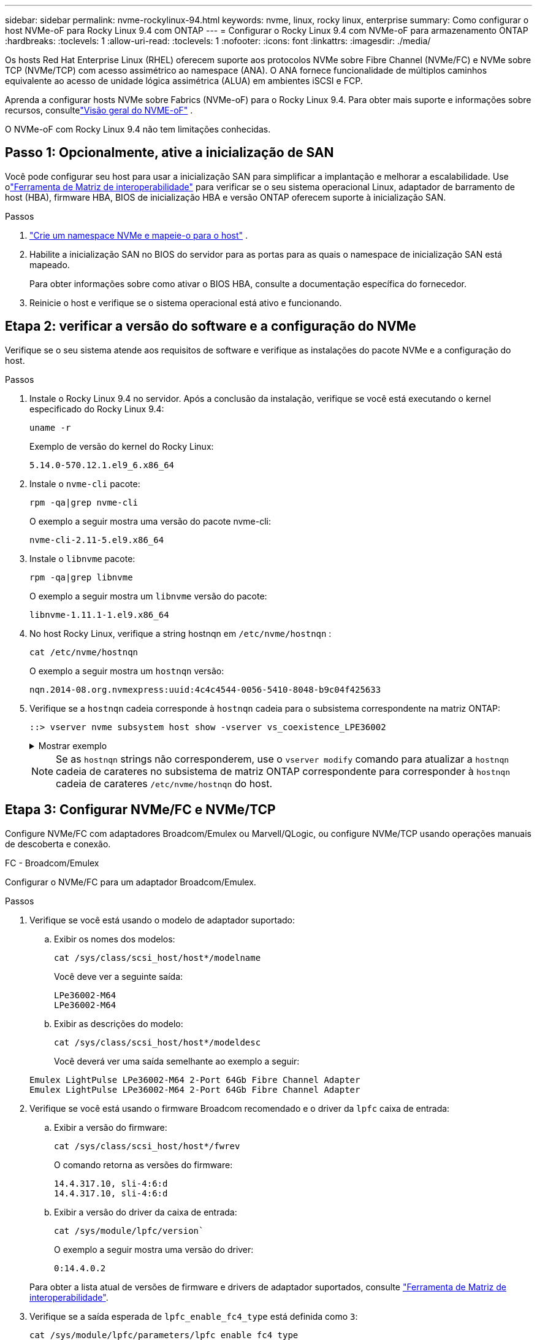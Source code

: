 ---
sidebar: sidebar 
permalink: nvme-rockylinux-94.html 
keywords: nvme, linux, rocky linux, enterprise 
summary: Como configurar o host NVMe-oF para Rocky Linux 9.4 com ONTAP 
---
= Configurar o Rocky Linux 9.4 com NVMe-oF para armazenamento ONTAP
:hardbreaks:
:toclevels: 1
:allow-uri-read: 
:toclevels: 1
:nofooter: 
:icons: font
:linkattrs: 
:imagesdir: ./media/


[role="lead"]
Os hosts Red Hat Enterprise Linux (RHEL) oferecem suporte aos protocolos NVMe sobre Fibre Channel (NVMe/FC) e NVMe sobre TCP (NVMe/TCP) com acesso assimétrico ao namespace (ANA).  O ANA fornece funcionalidade de múltiplos caminhos equivalente ao acesso de unidade lógica assimétrica (ALUA) em ambientes iSCSI e FCP.

Aprenda a configurar hosts NVMe sobre Fabrics (NVMe-oF) para o Rocky Linux 9.4.  Para obter mais suporte e informações sobre recursos, consultelink:hu-nvme-index.html["Visão geral do NVME-oF"^] .

O NVMe-oF com Rocky Linux 9.4 não tem limitações conhecidas.



== Passo 1: Opcionalmente, ative a inicialização de SAN

Você pode configurar seu host para usar a inicialização SAN para simplificar a implantação e melhorar a escalabilidade. Use olink:https://mysupport.netapp.com/matrix/#welcome["Ferramenta de Matriz de interoperabilidade"^] para verificar se o seu sistema operacional Linux, adaptador de barramento de host (HBA), firmware HBA, BIOS de inicialização HBA e versão ONTAP oferecem suporte à inicialização SAN.

.Passos
. https://docs.netapp.com/us-en/ontap/san-admin/create-nvme-namespace-subsystem-task.html["Crie um namespace NVMe e mapeie-o para o host"^] .
. Habilite a inicialização SAN no BIOS do servidor para as portas para as quais o namespace de inicialização SAN está mapeado.
+
Para obter informações sobre como ativar o BIOS HBA, consulte a documentação específica do fornecedor.

. Reinicie o host e verifique se o sistema operacional está ativo e funcionando.




== Etapa 2: verificar a versão do software e a configuração do NVMe

Verifique se o seu sistema atende aos requisitos de software e verifique as instalações do pacote NVMe e a configuração do host.

.Passos
. Instale o Rocky Linux 9.4 no servidor. Após a conclusão da instalação, verifique se você está executando o kernel especificado do Rocky Linux 9.4:
+
[source, cli]
----
uname -r
----
+
Exemplo de versão do kernel do Rocky Linux:

+
[listing]
----
5.14.0-570.12.1.el9_6.x86_64
----
. Instale o `nvme-cli` pacote:
+
[source, cli]
----
rpm -qa|grep nvme-cli
----
+
O exemplo a seguir mostra uma versão do pacote nvme-cli:

+
[listing]
----
nvme-cli-2.11-5.el9.x86_64
----
. Instale o `libnvme` pacote:
+
[source, cli]
----
rpm -qa|grep libnvme
----
+
O exemplo a seguir mostra um  `libnvme` versão do pacote:

+
[listing]
----
libnvme-1.11.1-1.el9.x86_64
----
. No host Rocky Linux, verifique a string hostnqn em  `/etc/nvme/hostnqn` :
+
[source, cli]
----
cat /etc/nvme/hostnqn
----
+
O exemplo a seguir mostra um  `hostnqn` versão:

+
[listing]
----
nqn.2014-08.org.nvmexpress:uuid:4c4c4544-0056-5410-8048-b9c04f425633
----
. Verifique se a `hostnqn` cadeia corresponde à `hostnqn` cadeia para o subsistema correspondente na matriz ONTAP:
+
[source, cli]
----
::> vserver nvme subsystem host show -vserver vs_coexistence_LPE36002
----
+
.Mostrar exemplo
[%collapsible]
====
[listing]
----
Vserver Subsystem Priority  Host NQN
------- --------- --------  ------------------------------------------------
vs_coexistence_LPE36002
        nvme
                  regular   nqn.2014-08.org.nvmexpress:uuid:4c4c4544-0056-5410-8048-b9c04f425633
        nvme_1
                  regular   nqn.2014-08.org.nvmexpress:uuid:4c4c4544-0056-5410-8048-b9c04f425633
        nvme_2
                  regular   nqn.2014-08.org.nvmexpress:uuid:4c4c4544-0056-5410-8048-b9c04f425633
        nvme_3
                  regular   nqn.2014-08.org.nvmexpress:uuid:4c4c4544-0056-5410-8048-b9c04f425633
4 entries were displayed.
----
====
+

NOTE: Se as `hostnqn` strings não corresponderem, use o `vserver modify` comando para atualizar a `hostnqn` cadeia de carateres no subsistema de matriz ONTAP correspondente para corresponder à `hostnqn` cadeia de carateres `/etc/nvme/hostnqn` do host.





== Etapa 3: Configurar NVMe/FC e NVMe/TCP

Configure NVMe/FC com adaptadores Broadcom/Emulex ou Marvell/QLogic, ou configure NVMe/TCP usando operações manuais de descoberta e conexão.

[role="tabbed-block"]
====
.FC - Broadcom/Emulex
--
Configurar o NVMe/FC para um adaptador Broadcom/Emulex.

.Passos
. Verifique se você está usando o modelo de adaptador suportado:
+
.. Exibir os nomes dos modelos:
+
[source, cli]
----
cat /sys/class/scsi_host/host*/modelname
----
+
Você deve ver a seguinte saída:

+
[listing]
----
LPe36002-M64
LPe36002-M64
----
.. Exibir as descrições do modelo:
+
[source, cli]
----
cat /sys/class/scsi_host/host*/modeldesc
----
+
Você deverá ver uma saída semelhante ao exemplo a seguir:

+
[listing]
----
Emulex LightPulse LPe36002-M64 2-Port 64Gb Fibre Channel Adapter
Emulex LightPulse LPe36002-M64 2-Port 64Gb Fibre Channel Adapter
----


. Verifique se você está usando o firmware Broadcom recomendado e o driver da `lpfc` caixa de entrada:
+
.. Exibir a versão do firmware:
+
[source, cli]
----
cat /sys/class/scsi_host/host*/fwrev
----
+
O comando retorna as versões do firmware:

+
[listing]
----
14.4.317.10, sli-4:6:d
14.4.317.10, sli-4:6:d
----
.. Exibir a versão do driver da caixa de entrada:
+
[source, cli]
----
cat /sys/module/lpfc/version`
----
+
O exemplo a seguir mostra uma versão do driver:

+
[listing]
----
0:14.4.0.2
----


+
Para obter a lista atual de versões de firmware e drivers de adaptador suportados, consulte link:https://mysupport.netapp.com/matrix/["Ferramenta de Matriz de interoperabilidade"^].

. Verifique se a saída esperada de `lpfc_enable_fc4_type` está definida como `3`:
+
[source, cli]
----
cat /sys/module/lpfc/parameters/lpfc_enable_fc4_type
----
. Verifique se você pode exibir suas portas do iniciador:
+
[source, cli]
----
cat /sys/class/fc_host/host*/port_name
----
+
O exemplo a seguir mostra identidades de porta:

+
[listing]
----
0x100000109bf044b1
0x100000109bf044b2
----
. Verifique se as portas do iniciador estão online:
+
[source, cli]
----
cat /sys/class/fc_host/host*/port_state
----
+
Você deve ver a seguinte saída:

+
[listing]
----
Online
Online
----
. Verifique se as portas do iniciador NVMe/FC estão ativadas e se as portas de destino estão visíveis:
+
[source, cli]
----
cat /sys/class/scsi_host/host*/nvme_info
----
+
.Mostrar exemplo
[%collapsible]
=====
[listing, subs="+quotes"]
----
NVME Initiator Enabled
XRI Dist lpfc2 Total 6144 IO 5894 ELS 250
NVME LPORT lpfc2 WWPN x100000109bf044b1 WWNN x200000109bf044b1 DID x022a00 *ONLINE*
NVME RPORT       WWPN x202fd039eaa7dfc8 WWNN x202cd039eaa7dfc8 DID x021310 *TARGET DISCSRVC ONLINE*
NVME RPORT       WWPN x202dd039eaa7dfc8 WWNN x202cd039eaa7dfc8 DID x020b10 *TARGET DISCSRVC ONLINE*

NVME Statistics
LS: Xmt 0000000810 Cmpl 0000000810 Abort 00000000
LS XMIT: Err 00000000  CMPL: xb 00000000 Err 00000000
Total FCP Cmpl 000000007b098f07 Issue 000000007aee27c4 OutIO ffffffffffe498bd
        abort 000013b4 noxri 00000000 nondlp 00000058 qdepth 00000000 wqerr 00000000 err 00000000
FCP CMPL: xb 000013b4 Err 00021443

NVME Initiator Enabled
XRI Dist lpfc3 Total 6144 IO 5894 ELS 250
NVME LPORT lpfc3 WWPN x100000109bf044b2 WWNN x200000109bf044b2 DID x021b00 *ONLINE*
NVME RPORT       WWPN x2033d039eaa7dfc8 WWNN x202cd039eaa7dfc8 DID x020110 *TARGET DISCSRVC ONLINE*
NVME RPORT       WWPN x2032d039eaa7dfc8 WWNN x202cd039eaa7dfc8 DID x022910 *TARGET DISCSRVC ONLINE*

NVME Statistics
LS: Xmt 0000000840 Cmpl 0000000840 Abort 00000000
LS XMIT: Err 00000000  CMPL: xb 00000000 Err 00000000
Total FCP Cmpl 000000007afd4434 Issue 000000007ae31b83 OutIO ffffffffffe5d74f
        abort 000014a5 noxri 00000000 nondlp 0000006a qdepth 00000000 wqerr 00000000 err 00000000
FCP CMPL: xb 000014a5 Err 0002149a
----
=====


--
.FC - Marvell/QLogic
--
Configure o NVMe/FC para um adaptador Marvell/QLogic.

.Passos
. Verifique se você está executando o driver de adaptador e as versões de firmware compatíveis:
+
[source, cli]
----
cat /sys/class/fc_host/host*/symbolic_name
----
+
O exemplo a seguir mostra as versões do driver e do firmware:

+
[listing]
----
QLE2742 FW:v9.14.00 DVR:v10.02.09.200-k
QLE2742 FW:v9.14.00 DVR:v10.02.09.200-k
----
. Verifique se `ql2xnvmeenable` está definido. Isso permite que o adaptador Marvell funcione como um iniciador NVMe/FC:
+
[source, cli]
----
cat /sys/module/qla2xxx/parameters/ql2xnvmeenable
----
+
A saída esperada é 1.



--
.TCP
--
O protocolo NVMe/TCP não suporta a operação de conexão automática.  Em vez disso, você pode descobrir os subsistemas e namespaces NVMe/TCP executando o NVMe/TCP `connect` ou `connect-all` operações manualmente.

.Passos
. Verifique se a porta do iniciador pode obter os dados da página de log de descoberta nos LIFs NVMe/TCP suportados:
+
[listing]
----
nvme discover -t tcp -w host-traddr -a traddr
----
+
.Mostrar exemplo
[%collapsible]
=====
[listing, subs="+quotes"]
----
nvme discover -t tcp -w 192.168.1.31 -a 192.168.1.24
Discovery Log Number of Records 20, Generation counter 25
=====Discovery Log Entry 0======
trtype:  tcp
adrfam:  ipv4
subtype: *current discovery subsystem*
treq:    not specified
portid:  4
trsvcid: 8009
subnqn:  nqn.1992-08.com.netapp:sn.0f4ba1e74eb611ef9f50d039eab6cb6d:discovery
traddr:  192.168.2.25
eflags:  *explicit discovery connections, duplicate discovery information*
sectype: none
=====Discovery Log Entry 1======
trtype:  tcp
adrfam:  ipv4
subtype: *current discovery subsystem*
treq:    not specified
portid:  2
trsvcid: 8009
subnqn:  nqn.1992-08.com.netapp:sn.0f4ba1e74eb611ef9f50d039eab6cb6d:discovery
traddr:  192.168.1.25
eflags:  *explicit discovery connections, duplicate discovery information*
sectype: none
=====Discovery Log Entry 2======
trtype:  tcp
adrfam:  ipv4
subtype: *current discovery subsystem*
treq:    not specified
portid:  5
trsvcid: 8009
subnqn:  nqn.1992-08.com.netapp:sn.0f4ba1e74eb611ef9f50d039eab6cb6d:discovery
traddr:  192.168.2.24
eflags:  *explicit discovery connections, duplicate discovery information*
sectype: none
=====Discovery Log Entry 3======
trtype:  tcp
adrfam:  ipv4
subtype: *current discovery subsystem*
treq:    not specified
portid:  1
trsvcid: 8009
subnqn:  nqn.1992-08.com.netapp:sn.0f4ba1e74eb611ef9f50d039eab6cb6d:discovery
traddr:  192.168.1.24
eflags:  *explicit discovery connections, duplicate discovery information*
sectype: none
=====Discovery Log Entry 4======
trtype:  tcp
adrfam:  ipv4
subtype: *nvme subsystem*
treq:    not specified
portid:  4
trsvcid: 4420
subnqn:  nqn.1992-08.com.netapp:sn.0f4ba1e74eb611ef9f50d039eab6cb6d:subsystem.nvme_tcp_1
traddr:  192.168.2.25
eflags:  none
sectype: none
=====Discovery Log Entry 5======
trtype:  tcp
adrfam:  ipv4
subtype: *nvme subsystem*
treq:    not specified
portid:  2
trsvcid: 4420
subnqn:  nqn.1992-08.com.netapp:sn.0f4ba1e74eb611ef9f50d039eab6cb6d:subsystem.nvme_tcp_1
traddr:  192.168.1.25
eflags:  none
sectype: none
=====Discovery Log Entry 6======
trtype:  tcp
adrfam:  ipv4
subtype: *nvme subsystem*
treq:    not specified
portid:  5
trsvcid: 4420
subnqn:  nqn.1992-08.com.netapp:sn.0f4ba1e74eb611ef9f50d039eab6cb6d:subsystem.nvme_tcp_1
traddr:  192.168.2.24
eflags:  none
sectype: none
=====Discovery Log Entry 7======
trtype:  tcp
adrfam:  ipv4
subtype: *nvme subsystem*
treq:    not specified
portid:  1
trsvcid: 4420
subnqn:  nqn.1992-08.com.netapp:sn.0f4ba1e74eb611ef9f50d039eab6cb6d:subsystem.nvme_tcp_1
traddr:  192.168.1.24
eflags:  none
sectype: none
=====Discovery Log Entry 8======
trtype:  tcp
adrfam:  ipv4
subtype: *nvme subsystem*
treq:    not specified
portid:  4
trsvcid: 4420
subnqn:  nqn.1992-08.com.netapp:sn.0f4ba1e74eb611ef9f50d039eab6cb6d:subsystem.nvme_tcp_4
traddr:  192.168.2.25
eflags:  none
sectype: none
=====Discovery Log Entry 9======
trtype:  tcp
adrfam:  ipv4
subtype: *nvme subsystem*
treq:    not specified
portid:  2
trsvcid: 4420
subnqn:  nqn.1992-08.com.netapp:sn.0f4ba1e74eb611ef9f50d039eab6cb6d:subsystem.nvme_tcp_4
traddr:  192.168.1.25
eflags:  none
sectype: none
=====Discovery Log Entry 10======
trtype:  tcp
adrfam:  ipv4
subtype: *nvme subsystem*
treq:    not specified
portid:  5
trsvcid: 4420
subnqn:  nqn.1992-08.com.netapp:sn.0f4ba1e74eb611ef9f50d039eab6cb6d:subsystem.nvme_tcp_4
traddr:  192.168.2.24
eflags:  none
sectype: none
=====Discovery Log Entry 11======
trtype:  tcp
adrfam:  ipv4
subtype: *nvme subsystem*
treq:    not specified
portid:  1
trsvcid: 4420
subnqn:  nqn.1992-08.com.netapp:sn.0f4ba1e74eb611ef9f50d039eab6cb6d:subsystem.nvme_tcp_4
traddr:  192.168.1.24
eflags:  none
sectype: none
=====Discovery Log Entry 12======
trtype:  tcp
adrfam:  ipv4
subtype: *nvme subsystem*
treq:    not specified
portid:  4
trsvcid: 4420
subnqn:  nqn.1992-08.com.netapp:sn.0f4ba1e74eb611ef9f50d039eab6cb6d:subsystem.nvme_tcp_3
traddr:  192.168.2.25
eflags:  none
sectype: none
=====Discovery Log Entry 13======
trtype:  tcp
adrfam:  ipv4
subtype: *nvme subsystem*
treq:    not specified
portid:  2
trsvcid: 4420
subnqn:  nqn.1992-08.com.netapp:sn.0f4ba1e74eb611ef9f50d039eab6cb6d:subsystem.nvme_tcp_3
traddr:  192.168.1.25
eflags:  none
sectype: none
=====Discovery Log Entry 14======
trtype:  tcp
adrfam:  ipv4
subtype: *nvme subsystem*
treq:    not specified
portid:  5
trsvcid: 4420
subnqn:  nqn.1992-08.com.netapp:sn.0f4ba1e74eb611ef9f50d039eab6cb6d:subsystem.nvme_tcp_3
traddr:  192.168.2.24
eflags:  none
sectype: none
=====Discovery Log Entry 15======
trtype:  tcp
adrfam:  ipv4
subtype: *nvme subsystem*
treq:    not specified
portid:  1
trsvcid: 4420
subnqn:  nqn.1992-08.com.netapp:sn.0f4ba1e74eb611ef9f50d039eab6cb6d:subsystem.nvme_tcp_3
traddr:  192.168.1.24
eflags:  none
sectype: none
=====Discovery Log Entry 16======
trtype:  tcp
adrfam:  ipv4
subtype: *nvme subsystem*
treq:    not specified
portid:  4
trsvcid: 4420
subnqn:  nqn.1992-08.com.netapp:sn.0f4ba1e74eb611ef9f50d039eab6cb6d:subsystem.nvme_tcp_2
traddr:  192.168.2.25
eflags:  none
sectype: none
=====Discovery Log Entry 17======
trtype:  tcp
adrfam:  ipv4
subtype: *nvme subsystem*
treq:    not specified
portid:  2
trsvcid: 4420
subnqn:  nqn.1992-08.com.netapp:sn.0f4ba1e74eb611ef9f50d039eab6cb6d:subsystem.nvme_tcp_2
traddr:  192.168.1.25
eflags:  none
sectype: none
=====Discovery Log Entry 18======
trtype:  tcp
adrfam:  ipv4
subtype: *nvme subsystem*
treq:    not specified
portid:  5
trsvcid: 4420
subnqn:  nqn.1992-08.com.netapp:sn.0f4ba1e74eb611ef9f50d039eab6cb6d:subsystem.nvme_tcp_2
traddr:  192.168.2.24
eflags:  none
sectype: none
=====Discovery Log Entry 19======
trtype:  tcp
adrfam:  ipv4
subtype: *nvme subsystem*
treq:    not specified
portid:  1
trsvcid: 4420
subnqn:  nqn.1992-08.com.netapp:sn.0f4ba1e74eb611ef9f50d039eab6cb6d:subsystem.nvme_tcp_2
traddr:  192.168.1.24
eflags:  none
sectype: none
----
=====
. Verifique se as outras combinações de LIF entre iniciador e destino do NVMe/TCP conseguem obter com êxito os dados da página de log de descoberta:
+
[listing]
----
nvme discover -t tcp -w host-traddr -a traddr
----
+
.Mostrar exemplo
[%collapsible]
=====
[listing, subs="+quotes"]
----
nvme discover -t tcp -w 192.168.1.31 -a 192.168.1.24
nvme discover -t tcp -w 192.168.2.31 -a 192.168.2.24
nvme discover -t tcp -w 192.168.1.31 -a 192.168.1.25
nvme discover -t tcp -w 192.168.2.31 -a 192.168.2.25
----
=====
. Execute o `nvme connect-all` comando em todos os LIFs de destino iniciador NVMe/TCP suportados nos nós:
+
[listing]
----
nvme connect-all -t tcp -w host-traddr -a traddr
----
+
.Mostrar exemplo
[%collapsible]
=====
[listing, subs="+quotes"]
----
nvme	connect-all	-t	tcp	-w	192.168.1.31	-a	192.168.1.24
nvme	connect-all	-t	tcp	-w	192.168.2.31	-a	192.168.2.24
nvme	connect-all	-t	tcp	-w	192.168.1.31	-a	192.168.1.25
nvme	connect-all	-t	tcp	-w	192.168.2.31	-a	192.168.2.25
----
=====


--
====
[NOTE]
====
A partir do Rocky Linux 9.4, a configuração para NVMe/TCP  `ctrl_loss_tmo timeout` é automaticamente definido como "desligado". Como resultado:

* Não há limites para o número de tentativas (nova tentativa indefinida).
* Você não precisa configurar manualmente um específico  `ctrl_loss_tmo timeout` duração ao usar o  `nvme connect` ou  `nvme connect-all` comandos (opção -l).
* Os controladores NVMe/TCP não sofrem timeouts em caso de falha de caminho e permanecem conectados indefinidamente.


====


== Etapa 4: Opcionalmente, habilite 1 MB de E/S para NVMe/FC

O ONTAP relata um Tamanho Máximo de Transferência de Dados (MDTS) de 8 nos dados do Controlador de Identificação.  Isso significa que o tamanho máximo da solicitação de E/S pode ser de até 1 MB.  Para emitir solicitações de E/S de tamanho 1 MB para um host Broadcom NVMe/FC, você deve aumentar o `lpfc` valor do `lpfc_sg_seg_cnt` parâmetro para 256 do valor padrão de 64.


NOTE: Essas etapas não se aplicam a hosts Qlogic NVMe/FC.

.Passos
. Defina `lpfc_sg_seg_cnt` o parâmetro como 256:
+
[source, cli]
----
cat /etc/modprobe.d/lpfc.conf
----
+
Você deverá ver uma saída semelhante ao exemplo a seguir:

+
[listing]
----
options lpfc lpfc_sg_seg_cnt=256
----
. Execute o `dracut -f` comando e reinicie o host.
. Verifique se o valor para `lpfc_sg_seg_cnt` é 256:
+
[source, cli]
----
cat /sys/module/lpfc/parameters/lpfc_sg_seg_cnt
----




== Etapa 5: verificar a configuração de multipathing

Verifique se o status multipath do NVMe no kernel, o status ANA e os namespaces do ONTAP estão corretos para a configuração do NVMe-of.

.Passos
. Verifique se o multipath NVMe no kernel está habilitado:
+
[source, cli]
----
cat /sys/module/nvme_core/parameters/multipath
----
+
Você deve ver a seguinte saída:

+
[listing]
----
Y
----
. Verifique se as configurações de NVMe-of apropriadas (como o modelo definido como controlador NetApp ONTAP e o balanceamento de carga iopolicy definido como round-robin) para os respetivos namespaces ONTAP refletem corretamente no host:
+
.. Exibir os subsistemas:
+
[source, cli]
----
cat /sys/class/nvme-subsystem/nvme-subsys*/model
----
+
Você deve ver a seguinte saída:

+
[listing]
----
NetApp ONTAP Controller
NetApp ONTAP Controller
----
.. Exibir a política:
+
[source, cli]
----
cat /sys/class/nvme-subsystem/nvme-subsys*/iopolicy
----
+
Você deve ver a seguinte saída:

+
[listing]
----
round-robin
round-robin
----


. Verifique se os namespaces são criados e descobertos corretamente no host:
+
[source, cli]
----
nvme list
----
+
.Mostrar exemplo
[%collapsible]
====
[listing]
----
Node         SN                   Model
---------------------------------------------------------
/dev/nvme4n1 81Ix2BVuekWcAAAAAAAB	NetApp ONTAP Controller


Namespace Usage    Format             FW             Rev
-----------------------------------------------------------
1                 21.47 GB / 21.47 GB	4 KiB + 0 B   FFFFFFFF
----
====
. Verifique se o estado do controlador de cada caminho está ativo e tem o status ANA correto:
+
[role="tabbed-block"]
====
.NVMe/FC
--
[source, cli]
----
nvme list-subsys /dev/nvme4n5
----
.Mostrar exemplo
[%collapsible]
=====
[listing, subs="+quotes"]
----
nvme-subsys4 - NQN=nqn.1992-08.com.netapp:sn.3a5d31f5502c11ef9f50d039eab6cb6d:subsystem.nvme_1
               hostnqn=nqn.2014-08.org.nvmexpress:uuid:e6dade64-216d-
11ec-b7bb-7ed30a5482c3
iopolicy=round-robin\
+- nvme1 *fc* traddr=nn-0x2082d039eaa7dfc8:pn-0x2088d039eaa7dfc8,host_traddr=nn-0x20000024ff752e6d:pn-0x21000024ff752e6d *live optimized*
+- nvme12 *fc* traddr=nn-0x2082d039eaa7dfc8:pn-0x208ad039eaa7dfc8,host_traddr=nn-0x20000024ff752e6d:pn-0x21000024ff752e6d *live non-optimized*
+- nvme10 *fc* traddr=nn-0x2082d039eaa7dfc8:pn-0x2087d039eaa7dfc8,host_traddr=nn-0x20000024ff752e6c:pn-0x21000024ff752e6c *live non-optimized*
+- nvme3 *fc* traddr=nn-0x2082d039eaa7dfc8:pn-0x2083d039eaa7dfc8,host_traddr=nn-0x20000024ff752e6c:pn-0x21000024ff752e6c *live optimized*
----
=====
--
.NVMe/TCP
--
[source, cli]
----
nvme list-subsys /dev/nvme1n1
----
.Mostrar exemplo
[%collapsible]
=====
[listing, subs="+quotes"]
----
nvme-subsys5 - NQN=nqn.1992-08.com.netapp:sn.0f4ba1e74eb611ef9f50d039eab6cb6d:subsystem.nvme_tcp_3
hostnqn=nqn.2014-08.org.nvmexpress:uuid:4c4c4544-0035-5910-804b-b5c04f444d33
iopolicy=round-robin
\
+- nvme13 *tcp* traddr=192.168.2.25,trsvcid=4420,host_traddr=192.168.2.31,
src_addr=192.168.2.31 *live optimized*
+- nvme14 *tcp* traddr=192.168.2.24,trsvcid=4420,host_traddr=192.168.2.31,
src_addr=192.168.2.31 *live non-optimized*
+- nvme5 *tcp* traddr=192.168.1.25,trsvcid=4420,host_traddr=192.168.1.31,
src_addr=192.168.1.31 *live optimized*
+- nvme6 *tcp* traddr=192.168.1.24,trsvcid=4420,host_traddr=192.168.1.31,
src_addr=192.168.1.31 *live non-optimized*
----
=====
--
====
. Verifique se o plug-in NetApp exibe os valores corretos para cada dispositivo de namespace ONTAP:
+
[role="tabbed-block"]
====
.Coluna
--
[source, cli]
----
nvme netapp ontapdevices -o column
----
.Mostrar exemplo
[%collapsible]
=====
[listing, subs="+quotes"]
----
Device        Vserver   Namespace Path
----------------------- ------------------------------
/dev/nvme1n1     linux_tcnvme_iscsi        /vol/tcpnvme_1_0_0/tcpnvme_ns

NSID       UUID                                   Size
------------------------------------------------------------
1    5f7f630d-8ea5-407f-a490-484b95b15dd6   21.47GB
----
=====
--
.JSON
--
[source, cli]
----
nvme netapp ontapdevices -o json
----
.Mostrar exemplo
[%collapsible]
=====
[listing, subs="+quotes"]
----
{
  "ONTAPdevices":[
    {
      "Device":"/dev/nvme1n1",
      "Vserver":"linux_tcnvme_iscsi",
      "Namespace_Path":"/vol/tcpnvme_1_0_0/tcpnvme_ns",
      "NSID":1,
      "UUID":"5f7f630d-8ea5-407f-a490-484b95b15dd6",
      "Size":"21.47GB",
      "LBA_Data_Size":4096,
      "Namespace_Size":5242880
    },
]
}
----
=====
--
====




== Etapa 6: Configurar autenticação segura em banda

A partir do ONTAP 9.12.1, a autenticação segura em banda é suportada por NVMe/TCP e NVMe/FC entre o host e o controlador ONTAP.

Para configurar a autenticação segura, cada host ou controlador deve estar associado a uma `DH-HMAC-CHAP` chave, que é uma combinação do NQN do host ou controlador NVMe e um segredo de autenticação configurado pelo administrador. Para autenticar seu peer, um host ou controlador NVMe deve reconhecer a chave associada ao peer.

Você pode configurar a autenticação segura na banda usando a CLI ou um arquivo JSON de configuração. Se você precisar especificar diferentes chaves dhchap para diferentes subsistemas, você deve usar um arquivo JSON de configuração.

[role="tabbed-block"]
====
.CLI
--
Configure a autenticação segura na banda usando a CLI.

.Passos
. Obtenha o NQN do host:
+
[listing]
----
cat /etc/nvme/hostnqn
----
. Gere a chave dhchap para o host.
+
A saída a seguir descreve os `gen-dhchap-key` parâmetros de comando:

+
[listing]
----
nvme gen-dhchap-key -s optional_secret -l key_length {32|48|64} -m HMAC_function {0|1|2|3} -n host_nqn
•	-s secret key in hexadecimal characters to be used to initialize the host key
•	-l length of the resulting key in bytes
•	-m HMAC function to use for key transformation
0 = none, 1- SHA-256, 2 = SHA-384, 3=SHA-512
•	-n host NQN to use for key transformation
----
+
No exemplo a seguir, uma chave dhchap aleatória com HMAC definido como 3 (SHA-512) é gerada.

+
[listing]
----
nvme gen-dhchap-key -m 3 -n nqn.2014-08.org.nvmexpress:uuid:e6dade64-216d-11ec-b7bb-7ed30a5482c3
DHHC-1:03:1CFivw9ccz58gAcOUJrM7Vs98hd2ZHSr+iw+Amg6xZPl5D2Yk+HDTZiUAg1iGgxTYqnxukqvYedA55Bw3wtz6sJNpR4=:
----
. No controlador ONTAP, adicione o host e especifique ambas as chaves dhchap:
+
[listing]
----
vserver nvme subsystem host add -vserver <svm_name> -subsystem <subsystem> -host-nqn <host_nqn> -dhchap-host-secret <authentication_host_secret> -dhchap-controller-secret <authentication_controller_secret> -dhchap-hash-function {sha-256|sha-512} -dhchap-group {none|2048-bit|3072-bit|4096-bit|6144-bit|8192-bit}
----
. Um host suporta dois tipos de métodos de autenticação, unidirecional e bidirecional. No host, conete-se ao controlador ONTAP e especifique as chaves dhchap com base no método de autenticação escolhido:
+
[listing]
----
nvme connect -t tcp -w <host-traddr> -a <tr-addr> -n <host_nqn> -S <authentication_host_secret> -C <authentication_controller_secret>
----
. Valide o `nvme connect authentication` comando verificando as chaves dhchap do host e do controlador:
+
.. Verifique as chaves dhchap do host:
+
[listing]
----
cat /sys/class/nvme-subsystem/<nvme-subsysX>/nvme*/dhchap_secret
----
+
.Mostrar exemplo de saída para uma configuração unidirecional
[%collapsible]
=====
[listing]
----
cat /sys/class/nvme-subsystem/nvme-subsys1/nvme*/dhchap_secret
DHHC-1:01:iM63E6cX7G5SOKKOju8gmzM53qywsy+C/YwtzxhIt9ZRz+ky:
DHHC-1:01:iM63E6cX7G5SOKKOju8gmzM53qywsy+C/YwtzxhIt9ZRz+ky:
DHHC-1:01:iM63E6cX7G5SOKKOju8gmzM53qywsy+C/YwtzxhIt9ZRz+ky:
DHHC-1:01:iM63E6cX7G5SOKKOju8gmzM53qywsy+C/YwtzxhIt9ZRz+ky:
----
=====
.. Verifique as chaves dhchap do controlador:
+
[listing]
----
cat /sys/class/nvme-subsystem/<nvme-subsysX>/nvme*/dhchap_ctrl_secret
----
+
.Mostrar exemplo de saída para uma configuração bidirecional
[%collapsible]
=====
[listing]
----
cat /sys/class/nvme-subsystem/nvme-subsys6/nvme*/dhchap_ctrl_secret
DHHC-1:03:1CFivw9ccz58gAcOUJrM7Vs98hd2ZHSr+iw+Amg6xZPl5D2Yk+HDTZiUAg1iGgxTYqnxukqvYedA55Bw3wtz6sJNpR4=:
DHHC-1:03:1CFivw9ccz58gAcOUJrM7Vs98hd2ZHSr+iw+Amg6xZPl5D2Yk+HDTZiUAg1iGgxTYqnxukqvYedA55Bw3wtz6sJNpR4=:
DHHC-1:03:1CFivw9ccz58gAcOUJrM7Vs98hd2ZHSr+iw+Amg6xZPl5D2Yk+HDTZiUAg1iGgxTYqnxukqvYedA55Bw3wtz6sJNpR4=:
DHHC-1:03:1CFivw9ccz58gAcOUJrM7Vs98hd2ZHSr+iw+Amg6xZPl5D2Yk+HDTZiUAg1iGgxTYqnxukqvYedA55Bw3wtz6sJNpR4=:
----
=====




--
.Ficheiro JSON
--
Quando vários subsistemas NVMe estiverem disponíveis na configuração do controlador ONTAP, você poderá usar o `/etc/nvme/config.json` arquivo com o `nvme connect-all` comando.

Use o  `-o` opção para gerar o arquivo JSON. Consulte as páginas do manual do NVMe connect-all para obter mais opções de sintaxe.

.Passos
. Configure o arquivo JSON:
+

NOTE: No exemplo a seguir,  `dhchap_key` corresponde a  `dhchap_secret` e  `dhchap_ctrl_key` corresponde a  `dhchap_ctrl_secret` .

+
.Mostrar exemplo
[%collapsible]
=====
[listing]
----
cat /etc/nvme/config.json
[
{
  "hostnqn":"nqn.2014-08.org.nvmexpress:uuid:9796c1ec-0d34-11eb-b6b2-3a68dd3bab57",
  "hostid":"b033cd4fd6db4724adb48655bfb55448",
  "dhchap_key":"DHHC-1:01:zGlgmRyWbplWfUCPMuaP3mAypX0+GHuSczx5vX4Yod9lMPim:"
},
{
  "hostnqn":"nqn.2014-08.org.nvmexpress:uuid:4c4c4544-0035-5910-804b-b5c04f444d33",
  "subsystems":[
       {
          "nqn":"nqn.1992-08.com.netapp:sn.0f4ba1e74eb611ef9f50d039eab6cb6d:subsystem.bidir_DHCP",
          "ports":[
              {
                  "transport":"tcp",
                   "traddr":" 192.168.1.24 ",
                  "host_traddr":" 192.168.1.31 ",
                  "trsvcid":"4420",
                  "dhchap_ctrl_key":"DHHC-1:03:L52ymUoR32zYvnqZFe5OHhMg4gxD79jIyxSShHansXpVN+WiXE222aVc651JxGZlQCI863iVOz5dNWvgb+14F4B4bTQ=:"
              },
              {
                  "transport":"tcp",
                  "traddr":" 192.168.1.24 ",
                  "host_traddr":" 192.168.1.31",
                  "trsvcid":"4420",
                  "dhchap_ctrl_key":"DHHC-1:03:L52ymUoR32zYvnqZFe5OHhMg4gxD79jIyxSShHansXpVN+WiXE222aVc651JxGZlQCI863iVOz5dNWvgb+14F4B4bTQ=:"
              },
              {
                  "transport":"tcp",
                 "traddr":" 192.168.1.24 ",
                  "host_traddr":" 192.168.1.31",
                  "trsvcid":"4420",
                  "dhchap_ctrl_key":"DHHC-1:03:L52ymUoR32zYvnqZFe5OHhMg4gxD79jIyxSShHansXpVN+WiXE222aVc651JxGZlQCI863iVOz5dNWvgb+14F4B4bTQ=:"
              },
              {
                  "transport":"tcp",
                  "traddr":" 192.168.1.24 ",
                   "host_traddr":" 192.168.1.31",
                  "trsvcid":"4420",
                  "dhchap_ctrl_key":"DHHC-1:03:L52ymUoR32zYvnqZFe5OHhMg4gxD79jIyxSShHansXpVN+WiXE222aVc651JxGZlQCI863iVOz5dNWvgb+14F4B4bTQ=:"
              }
          ]
      }
  ]
}
]
----
=====
. Conete-se ao controlador ONTAP usando o arquivo JSON de configuração:
+
[listing]
----
nvme connect-all -J /etc/nvme/config.json
----
+
.Mostrar exemplo
[%collapsible]
=====
[listing]
----
traddr=192.168.1.24 is already connected
traddr=192.168.1.24 is already connected
traddr=192.168.1.24 is already connected
traddr=192.168.1.24 is already connected
traddr=192.168.1.24 is already connected
traddr=192.168.1.24 is already connected
traddr=192.168.1.25 is already connected
traddr=192.168.1.25 is already connected
traddr=192.168.1.25 is already connected
traddr=192.168.1.25 is already connected
traddr=192.168.1.25 is already connected
traddr=192.168.1.25 is already connected
----
=====
. Verifique se os segredos dhchap foram ativados para os respetivos controladores para cada subsistema:
+
.. Verifique as chaves dhchap do host:
+
[listing]
----
cat /sys/class/nvme-subsystem/nvme-subsys0/nvme0/dhchap_secret
----
+
[listing]
----
DHHC-1:01:zGlgmRyWbplWfUCPMuaP3mAypX0+GHuSczx5vX4Yod9lMPim:
----
.. Verifique as chaves dhchap do controlador:
+
[listing]
----
cat /sys/class/nvme-subsystem/nvme-subsys0/nvme0/dhchap_ctrl_secret
----
+
[listing]
----
DHHC-1:03:L52ymUoR32zYvnqZFe5OHhMg4gxD79jIyxSShHansXpVN+WiXE222aVc651JxGZlQCI863iVOz5dNWvgb+14F4B4bTQ=:
----




--
====


== Passo 7: Revise os problemas conhecidos

Não há problemas conhecidos.
